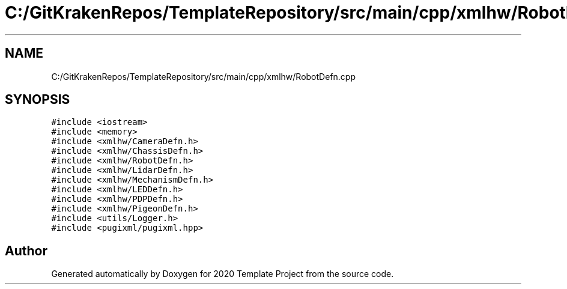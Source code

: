 .TH "C:/GitKrakenRepos/TemplateRepository/src/main/cpp/xmlhw/RobotDefn.cpp" 3 "Thu Oct 31 2019" "2020 Template Project" \" -*- nroff -*-
.ad l
.nh
.SH NAME
C:/GitKrakenRepos/TemplateRepository/src/main/cpp/xmlhw/RobotDefn.cpp
.SH SYNOPSIS
.br
.PP
\fC#include <iostream>\fP
.br
\fC#include <memory>\fP
.br
\fC#include <xmlhw/CameraDefn\&.h>\fP
.br
\fC#include <xmlhw/ChassisDefn\&.h>\fP
.br
\fC#include <xmlhw/RobotDefn\&.h>\fP
.br
\fC#include <xmlhw/LidarDefn\&.h>\fP
.br
\fC#include <xmlhw/MechanismDefn\&.h>\fP
.br
\fC#include <xmlhw/LEDDefn\&.h>\fP
.br
\fC#include <xmlhw/PDPDefn\&.h>\fP
.br
\fC#include <xmlhw/PigeonDefn\&.h>\fP
.br
\fC#include <utils/Logger\&.h>\fP
.br
\fC#include <pugixml/pugixml\&.hpp>\fP
.br

.SH "Author"
.PP 
Generated automatically by Doxygen for 2020 Template Project from the source code\&.
